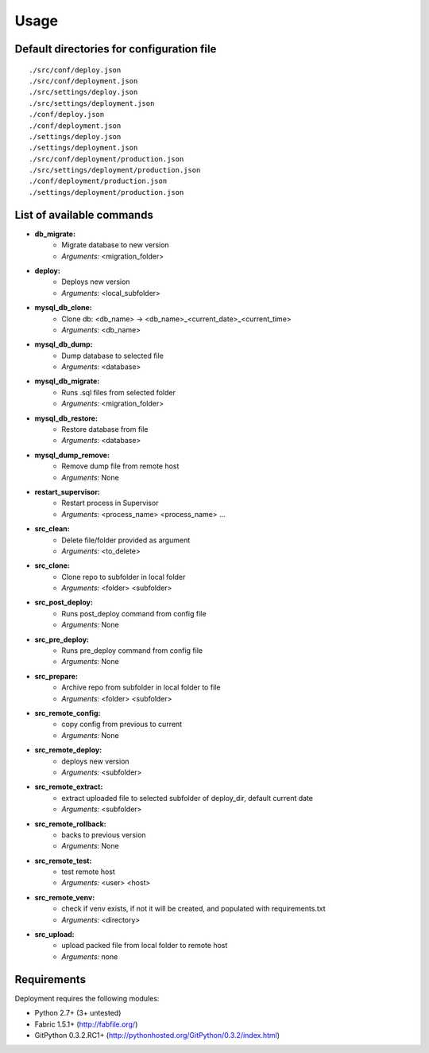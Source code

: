 
=====
Usage
=====

Default directories for configuration file
==========================================
::

    ./src/conf/deploy.json
    ./src/conf/deployment.json
    ./src/settings/deploy.json
    ./src/settings/deployment.json
    ./conf/deploy.json
    ./conf/deployment.json
    ./settings/deploy.json
    ./settings/deployment.json
    ./src/conf/deployment/production.json
    ./src/settings/deployment/production.json
    ./conf/deployment/production.json
    ./settings/deployment/production.json

List of available commands
===========================

* **db_migrate:**
    * Migrate database to new version
    * *Arguments:* <migration_folder>

* **deploy:**
    * Deploys new version
    * *Arguments:* <local_subfolder>

* **mysql_db_clone:**
    * Clone db: <db_name> -> <db_name>_<current_date>_<current_time>
    * *Arguments:* <db_name>

* **mysql_db_dump:**
    * Dump database to selected file
    * *Arguments:* <database>

* **mysql_db_migrate:**
    * Runs .sql files from selected folder
    * *Arguments:* <migration_folder>

* **mysql_db_restore:**
    * Restore database from file
    * *Arguments:* <database>

* **mysql_dump_remove:**
    * Remove dump file from remote host
    * *Arguments:* None

* **restart_supervisor:**
    * Restart process in Supervisor
    * *Arguments:* <process_name> <process_name> ...

* **src_clean:**
    - Delete file/folder provided as argument
    - *Arguments:* <to_delete>

* **src_clone:**
    - Clone repo to subfolder in local folder
    - *Arguments:* <folder> <subfolder>

* **src_post_deploy:**
    - Runs post_deploy command from config file
    - *Arguments:* None

* **src_pre_deploy:**
    - Runs pre_deploy command from config file
    - *Arguments:* None

* **src_prepare:**
    - Archive repo from subfolder in local folder to file
    - *Arguments:* <folder> <subfolder>

* **src_remote_config:**
    - copy config from previous to current
    - *Arguments:* None

* **src_remote_deploy:**
    - deploys new version
    - *Arguments:* <subfolder>

* **src_remote_extract:**
    - extract uploaded file to selected subfolder of deploy_dir, default current date
    - *Arguments:* <subfolder>

* **src_remote_rollback:**
    - backs to previous version
    - *Arguments:* None

* **src_remote_test:**
    - test remote host
    - *Arguments:* <user> <host>

* **src_remote_venv:**
    - check if venv exists, if not it will be created, and populated with requirements.txt
    - *Arguments:* <directory>

* **src_upload:**
    - upload packed file from local folder to remote host
    - *Arguments:* none

Requirements
============

Deployment requires the following modules:

* Python 2.7+ (3+ untested)
* Fabric 1.5.1+ (http://fabfile.org/)
* GitPython 0.3.2.RC1+ (http://pythonhosted.org/GitPython/0.3.2/index.html)